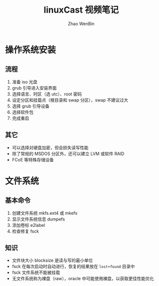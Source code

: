 #+TITLE: linuxCast 视频笔记
#+AUTHOR: Zhao WenBin

* 操作系统安装

** 流程

1. 准备 iso 光盘
2. grub 引导进入安装界面
3. 选择语言、时区（选 utc）、root 密码
4. 设定分区和挂载点（根目录和 swap 分区），swap 不建议过大
5. 选择 grub 引导设备
6. 选择软件包
7. 完成重启

** 其它

- 可以选择对硬盘加密，但会损失读写性能
- 除了常规的 MSDOS 分区外，还可以建立 LVM 或软件 RAID
- FCoE 等特殊存储设备

* 文件系统 

** 基本命令

1. 创建文件系统 mkfs.ext4 或 mkefs
2. 显示文件系统信息 dumpefs
3. 添加卷标 e2label
4. 检查修复 fsck

** 知识

- 文件块大小 blocksize 是读与写的最小单位
- fsck 在每次启动时自动进行，恢复的结果放在 =lost+found= 目录中
- fsck 文件系统不能被挂载
- 无文件系统称为裸盘（raw），oracle 中可能使用裸盘，以获取更佳性能优化



